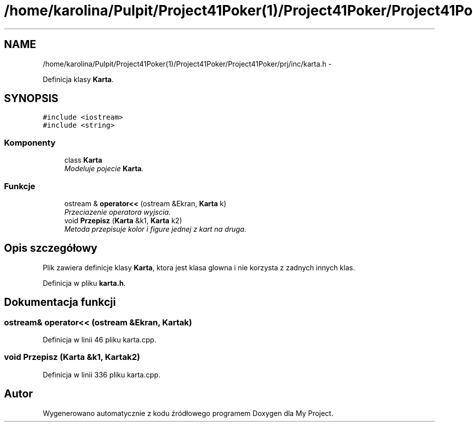 .TH "/home/karolina/Pulpit/Project41Poker(1)/Project41Poker/Project41Poker/prj/inc/karta.h" 3 "Śr, 11 cze 2014" "My Project" \" -*- nroff -*-
.ad l
.nh
.SH NAME
/home/karolina/Pulpit/Project41Poker(1)/Project41Poker/Project41Poker/prj/inc/karta.h \- 
.PP
Definicja klasy \fBKarta\fP\&.  

.SH SYNOPSIS
.br
.PP
\fC#include <iostream>\fP
.br
\fC#include <string>\fP
.br

.SS "Komponenty"

.in +1c
.ti -1c
.RI "class \fBKarta\fP"
.br
.RI "\fIModeluje pojecie \fBKarta\fP\&. \fP"
.in -1c
.SS "Funkcje"

.in +1c
.ti -1c
.RI "ostream & \fBoperator<<\fP (ostream &Ekran, \fBKarta\fP k)"
.br
.RI "\fIPrzeciazenie operatora wyjscia\&. \fP"
.ti -1c
.RI "void \fBPrzepisz\fP (\fBKarta\fP &k1, \fBKarta\fP k2)"
.br
.RI "\fIMetoda przepisuje kolor i figure jednej z kart na druga\&. \fP"
.in -1c
.SH "Opis szczegółowy"
.PP 
Plik zawiera definicje klasy \fBKarta\fP, ktora jest klasa glowna i nie korzysta z zadnych innych klas\&. 
.PP
Definicja w pliku \fBkarta\&.h\fP\&.
.SH "Dokumentacja funkcji"
.PP 
.SS "ostream& operator<< (ostream &Ekran, \fBKarta\fPk)"

.PP
Definicja w linii 46 pliku karta\&.cpp\&.
.SS "void Przepisz (\fBKarta\fP &k1, \fBKarta\fPk2)"

.PP
Definicja w linii 336 pliku karta\&.cpp\&.
.SH "Autor"
.PP 
Wygenerowano automatycznie z kodu źródłowego programem Doxygen dla My Project\&.
